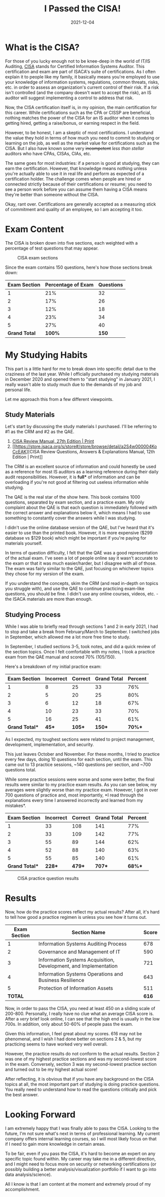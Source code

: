 #+title: I Passed the CISA!
#+date: 2021-12-04
#+description: A recap of the CISA certification exam and my results.
#+filetags: :audit:

* What is the CISA?
For those of you lucky enough not to be knee-deep in the world of IT/IS
Auditing, [[https://www.isaca.org/credentialing/cisa][CISA]] stands for
Certified Information Systems Auditor. This certification and exam are
part of ISACA's suite of certifications. As I often explain it to people
like my family, it basically means you're employed to use your knowledge
of information systems, regulations, common threats, risks, etc. in
order to assess an organization's current control of their risk. If a
risk isn't controlled (and the company doesn't want to accept the risk),
an IS auditor will suggest implementing a control to address that risk.

Now, the CISA certification itself is, in my opinion, the main
certification for this career. While certifications such as the CPA or
CISSP are beneficial, nothing matches the power of the CISA for an IS
auditor when it comes to getting hired, getting a raise/bonus, or
earning respect in the field.

However, to be honest, I am a skeptic of most certifications. I
understand the value they hold in terms of how much you need to commit
to studying or learning on the job, as well as the market value for
certifications such as the CISA. But I also have known some very
+incompetent+ /less than stellar/ auditors who have CPAs, CISAs, CIAs,
etc.

The same goes for most industries: if a person is good at studying, they
can earn the certification. However, that knowledge means nothing unless
you're actually able to use it in real life and perform as expected of a
certification holder. The challenge comes when people are hired or
connected strictly because of their certifications or resume; you need
to see a person work before you can assume them having a CISA means
they're better than someone without the CISA.

Okay, rant over. Certifications are generally accepted as a measuring
stick of commitment and quality of an employee, so I am accepting it
too.

* Exam Content
The CISA is broken down into five sections, each weighted with a
percentage of test questions that may appear.

#+caption: CISA exam sections
[[https://img.cleberg.net/blog/20211204-i-passed-the-cisa/cisa-exam-sections.png]]

Since the exam contains 150 questions, here's how those sections break
down:

| Exam Section  | Percentage of Exam | Questions |
|---------------+--------------------+-----------|
| 1             | 21%                | 32        |
| 2             | 17%                | 26        |
| 3             | 12%                | 18        |
| 4             | 23%                | 34        |
| 5             | 27%                | 40        |
| *Grand Total* | *100%*             | *150*     |

* My Studying Habits
This part is a little hard for me to break down into specific detail due
to the craziness of the last year. While I officially purchased my
studying materials in December 2020 and opened them to "start studying"
in January 2021, I really wasn't able to study much due to the demands
of my job and personal life.

Let me approach this from a few different viewpoints.

** Study Materials
Let's start by discussing the study materials I purchased. I'll be
referring to #1 as the CRM and #2 as the QAE.

1. [[https://store.isaca.org/s/store#/store/browse/detail/a2S4w000004KoCbEAK][CISA
   Review Manual, 27th Edition | Print]]
2. [[[[https://store.isaca.org/s/store#/store/browse/detail/a2S4w000004KoCcEAK]]][CISA
   Review Questions, Answers & Explanations Manual, 12th Edition |
   Print]]

The CRM is an excellent source of information and could honestly be used
as a reference for most IS auditors as a learning reference during their
daily audit responsibilities. However, it is *full** of information and
can be overloading if you're not good at filtering out useless
information while studying.

The QAE is the real star of the show here. This book contains 1000
questions, separated by exam section, and a practice exam. My only
complaint about the QAE is that each question is immediately followed
with the correct answer and explanations below it, which means I had to
use something to constantly cover the answers while I was studying.

I didn't use the online database version of the QAE, but I've heard that
it's easier to use than the printed book. However, it is more expensive
($299 database vs $129 book) which might be important if you're paying
for materials yourself.

In terms of question difficulty, I felt that the QAE was a good
representation of the actual exam. I've seen a lot of people online say
it wasn't accurate to the exam or that it was much easier/harder, but I
disagree with all of those. The exam was fairly similar to the QAE, just
focusing on whichever topics they chose for my version of the exam.

If you understand the concepts, skim the CRM (and read in-depth on
topics you struggle with), and use the QAE to continue practicing
exam-like questions, you should be fine. I didn't use any online
courses, videos, etc. - the ISACA materials are more than enough.

** Studying Process
While I was able to briefly read through sections 1 and 2 in early 2021,
I had to stop and take a break from February/March to September. I
switched jobs in September, which allowed me a lot more free time to
study.

In September, I studied sections 3-5, took notes, and did a quick review
of the section topics. Once I felt comfortable with my notes, I took a
practice exam from the QAE manual and scored 70% (105/150).

Here's a breakdown of my initial practice exam:

| Exam Section  | Incorrect | Correct | Grand Total | Percent |
|---------------+-----------+---------+-------------+---------|
| 1             | 8         | 25      | 33          | 76%     |
| 2             | 5         | 20      | 25          | 80%     |
| 3             | 6         | 12      | 18          | 67%     |
| 4             | 10        | 23      | 33          | 70%     |
| 5             | 16        | 25      | 41          | 61%     |
| *Grand Total** | *45**      | *105**   | *150**       | *70%**   |

As I expected, my toughest sections were related to project management,
development, implementation, and security.

This just leaves October and November. For these months, I tried to
practice every few days, doing 10 questions for each section, until the
exam. This came out to 13 practice sessions, ~140 questions per section,
and ~700 questions total.

While some practice sessions were worse and some were better, the final
results were similar to my practice exam results. As you can see below,
my averages were slightly worse than my practice exam. However, I got in
over 700 questions of practice and, most importantly, *I read through
the explanations every time I answered incorrectly and learned from my
mistakes*.

| Exam Section  | Incorrect | Correct | Grand Total | Percent |
|---------------+-----------+---------+-------------+---------|
| 1             | 33        | 108     | 141         | 77%     |
| 2             | 33        | 109     | 142         | 77%     |
| 3             | 55        | 89      | 144         | 62%     |
| 4             | 52        | 88      | 140         | 63%     |
| 5             | 55        | 85      | 140         | 61%     |
| *Grand Total** | *228**     | *479**   | *707**       | *68%**   |

#+caption: CISA practice question results
[[https://img.cleberg.net/blog/20211204-i-passed-the-cisa/cisa-practice-questions-results.png]]

* Results
Now, how do the practice scores reflect my actual results? After all,
it's hard to tell how good a practice regimen is unless you see how it
turns out.

| Exam Section | Section Name                                                     | Score |
|--------------+------------------------------------------------------------------+-------|
| 1            | Information Systems Auditing Process                             | 678   |
| 2            | Governance and Management of IT                                  | 590   |
| 3            | Information Systems Acquisition, Development, and Implementation | 721   |
| 4            | Information Systems Operations and Business Resilience           | 643   |
| 5            | Protection of Information Assets                                 | 511   |
| *TOTAL*      |                                                                  | *616* |

Now, in order to pass the CISA, you need at least 450 on a sliding scale
of 200-800. Personally, I really have no clue what an average CISA score
is. After a /very/ brief look online, I can see that the high end is
usually in the low 700s. In addition, only about 50-60% of people pass
the exam.

Given this information, I feel great about my scores. 616 may not be
phenomenal, and I wish I had done better on sections 2 & 5, but my
practicing seems to have worked very well overall.

However, the practice results do not conform to the actual results.
Section 2 was one of my highest practice sections and was my
second-lowest score in the exam. Conversely, section 3 was my
second-lowest practice section and turned out to be my highest actual
score!

After reflecting, it is obvious that if you have any background on the
CISA topics at all, the most important part of studying is doing
practice questions. You really need to understand how to read the
questions critically and pick the best answer.

* Looking Forward
I am extremely happy that I was finally able to pass the CISA. Looking
to the future, I'm not sure what's next in terms of professional
learning. My current company offers internal learning courses, so I will
most likely focus on that if I need to gain more knowledge in certain
areas.

To be fair, even if you pass the CISA, it's hard to become an expert on
any specific topic found within. My career may take me in a different
direction, and I might need to focus more on security or networking
certifications (or possibly building a better analysis/visualization
portfolio if I want to go into data analysis/science).

All I know is that I am content at the moment and extremely proud of my
accomplishment.
